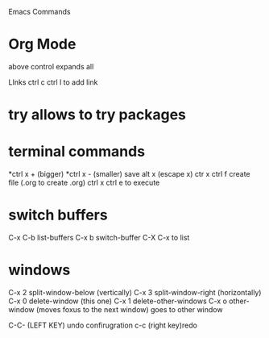 #+STARTUP: showall 

Emacs Commands
* Org Mode
above control expands all 

  LInks
  ctrl c ctrl l to add link

* try allows to try packages 
  
* terminal commands 
*ctrl x + (bigger)
*ctrl x - (smaller)
save
alt x (escape x)
ctr x ctrl f create file (.org to create .org)
ctrl x ctrl e to execute

* switch buffers
C-x C-b	list-buffers
C-x b	switch-buffer
C-X C-x to list

* windows 
C-x 2	split-window-below (vertically)
C-x 3	split-window-right (horizontally)
C-x 0	delete-window (this one)
C-x 1	delete-other-windows
C-x o	other-window (moves foxus to the next window) goes to other window 

C-C- (LEFT KEY) undo confirugration
c-c (right key)redo 
